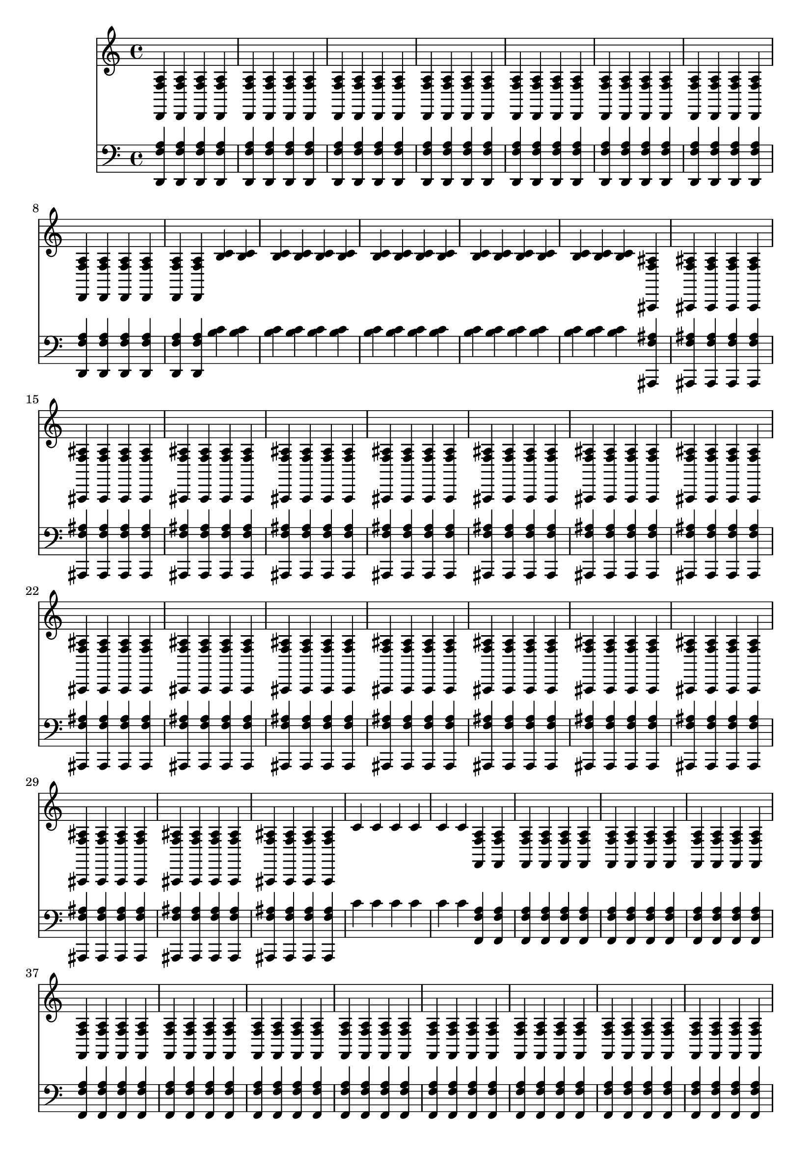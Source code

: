 \version "2.16.2"
{
<<\new Staff { \clef "treble" < d, f a > < d, f a > < d, f a > < d, f a > < d, f a > < d, f a > < d, f a > < d, f a > < d, f a > < d, f a > < d, f a > < d, f a > < d, f a > < d, f a > < d, f a > < d, f a > < d, f a > < d, f a > < d, f a > < d, f a > < > < > < > < > < > < d, f a > < d, f a > < d, f a > < d, f a > < d, f a > < d, f a > < d, f a > < d, f a > < d, f a > < d, f a > < d, f a > < d, f a > < d, f a > < d, f a > < b c' > < b c' > < b c' > < b c' > < b c' > < b c' > < > < > < > < > < b c' > < b c' > < b c' > < b c' > < b c' > < b c' > < b c' > < b c' > < b c' > < b c' > < b c' > < > < > < > < > < > < > < > < > < > < > < > < > < > < > < > < > < > < > < > < > < > < > < > < > < > < > < > < > < > < > < > < > < > < > < > < > < > < > < ais,, f ais > < ais,, f ais > < ais,, f ais > < ais,, f ais > < ais,, f ais > < ais,, f ais > < ais,, f ais > < ais,, f ais > < ais,, f ais > < ais,, f ais > < ais,, f ais > < ais,, f ais > < ais,, f ais > < ais,, f ais > < ais,, f ais > < ais,, f ais > < ais,, f ais > < ais,, f ais > < ais,, f ais > < ais,, f ais > < > < > < > < > < ais,, f ais > < ais,, f ais > < ais,, f ais > < ais,, f ais > < ais,, f ais > < ais,, f ais > < ais,, f ais > < ais,, f ais > < ais,, f ais > < ais,, f ais > < ais,, f ais > < ais,, f ais > < ais,, f ais > < ais,, f ais > < ais,, f ais > < ais,, f ais > < ais,, f ais > < ais,, f ais > < ais,, f ais > < ais,, f ais > < > < > < > < > < ais,, f ais > < ais,, f ais > < ais,, f ais > < ais,, f ais > < ais,, f ais > < ais,, f ais > < ais,, f ais > < ais,, f ais > < ais,, f ais > < ais,, f ais > < ais,, f ais > < ais,, f ais > < ais,, f ais > < ais,, f ais > < ais,, f ais > < ais,, f ais > < ais,, f ais > < ais,, f ais > < ais,, f ais > < ais,, f ais > < > < > < > < ais,, f ais > < ais,, f ais > < ais,, f ais > < ais,, f ais > < ais,, f ais > < ais,, f ais > < ais,, f ais > < ais,, f ais > < ais,, f ais > < ais,, f ais > < ais,, f ais > < ais,, f ais > < ais,, f ais > < c' > < c' > < c' > < c' > < c' > < c' > < > < > < > < > < > < > < f, f a > < f, f a > < f, f a > < f, f a > < f, f a > < f, f a > < f, f a > < f, f a > < f, f a > < f, f a > < f, f a > < f, f a > < f, f a > < f, f a > < f, f a > < f, f a > < f, f a > < f, f a > < f, f a > < f, f a > < > < > < > < > < f, f a > < f, f a > < f, f a > < f, f a > < f, f a > < f, f a > < f, f a > < f, f a > < f, f a > < f, f a > < f, f a > < f, f a > < f, f a > < f, f a > < f, f a > < f, f a > < f, f a > < f, f a > < f, f a > < f, f a > < > < > < > < > < f, f a > < f, f a > < f, f a > < f, f a > < f, f a > < f, f a > < f, f a > < f, f a > < f, f a > < f, f a > < f, f a > < f, f a > < f, f a > < f, f a > < f, f a > < f, f a > < f, f a > < f, f a > < f, f a > < f, f a > < > < > < > < > < f, f a > < f, f a > < f, f a > < f, f a > < f, f a > < f, f a > < f, f a > < f, f a > < f, f a > < f, f a > < f, f a > < f, f a > < f, f a > < f, f a > < f, f a > < f, f a > < f, f a > < c' > < > < > < > < > 
}
\new Staff { \clef "bass" < d, f a > < d, f a > < d, f a > < d, f a > < d, f a > < d, f a > < d, f a > < d, f a > < d, f a > < d, f a > < d, f a > < d, f a > < d, f a > < d, f a > < d, f a > < d, f a > < d, f a > < d, f a > < d, f a > < d, f a > < > < > < > < > < > < d, f a > < d, f a > < d, f a > < d, f a > < d, f a > < d, f a > < d, f a > < d, f a > < d, f a > < d, f a > < d, f a > < d, f a > < d, f a > < d, f a > < b c' > < b c' > < b c' > < b c' > < b c' > < b c' > < > < > < > < > < b c' > < b c' > < b c' > < b c' > < b c' > < b c' > < b c' > < b c' > < b c' > < b c' > < b c' > < > < > < > < > < > < > < > < > < > < > < > < > < > < > < > < > < > < > < > < > < > < > < > < > < > < > < > < > < > < > < > < > < > < > < > < > < > < > < ais,, f ais > < ais,, f ais > < ais,, f ais > < ais,, f ais > < ais,, f ais > < ais,, f ais > < ais,, f ais > < ais,, f ais > < ais,, f ais > < ais,, f ais > < ais,, f ais > < ais,, f ais > < ais,, f ais > < ais,, f ais > < ais,, f ais > < ais,, f ais > < ais,, f ais > < ais,, f ais > < ais,, f ais > < ais,, f ais > < > < > < > < > < ais,, f ais > < ais,, f ais > < ais,, f ais > < ais,, f ais > < ais,, f ais > < ais,, f ais > < ais,, f ais > < ais,, f ais > < ais,, f ais > < ais,, f ais > < ais,, f ais > < ais,, f ais > < ais,, f ais > < ais,, f ais > < ais,, f ais > < ais,, f ais > < ais,, f ais > < ais,, f ais > < ais,, f ais > < ais,, f ais > < > < > < > < > < ais,, f ais > < ais,, f ais > < ais,, f ais > < ais,, f ais > < ais,, f ais > < ais,, f ais > < ais,, f ais > < ais,, f ais > < ais,, f ais > < ais,, f ais > < ais,, f ais > < ais,, f ais > < ais,, f ais > < ais,, f ais > < ais,, f ais > < ais,, f ais > < ais,, f ais > < ais,, f ais > < ais,, f ais > < ais,, f ais > < > < > < > < ais,, f ais > < ais,, f ais > < ais,, f ais > < ais,, f ais > < ais,, f ais > < ais,, f ais > < ais,, f ais > < ais,, f ais > < ais,, f ais > < ais,, f ais > < ais,, f ais > < ais,, f ais > < ais,, f ais > < c' > < c' > < c' > < c' > < c' > < c' > < > < > < > < > < > < > < f, f a > < f, f a > < f, f a > < f, f a > < f, f a > < f, f a > < f, f a > < f, f a > < f, f a > < f, f a > < f, f a > < f, f a > < f, f a > < f, f a > < f, f a > < f, f a > < f, f a > < f, f a > < f, f a > < f, f a > < > < > < > < > < f, f a > < f, f a > < f, f a > < f, f a > < f, f a > < f, f a > < f, f a > < f, f a > < f, f a > < f, f a > < f, f a > < f, f a > < f, f a > < f, f a > < f, f a > < f, f a > < f, f a > < f, f a > < f, f a > < f, f a > < > < > < > < > < f, f a > < f, f a > < f, f a > < f, f a > < f, f a > < f, f a > < f, f a > < f, f a > < f, f a > < f, f a > < f, f a > < f, f a > < f, f a > < f, f a > < f, f a > < f, f a > < f, f a > < f, f a > < f, f a > < f, f a > < > < > < > < > < f, f a > < f, f a > < f, f a > < f, f a > < f, f a > < f, f a > < f, f a > < f, f a > < f, f a > < f, f a > < f, f a > < f, f a > < f, f a > < f, f a > < f, f a > < f, f a > < f, f a > < c' > < > < > < > < > 
}
>>
}